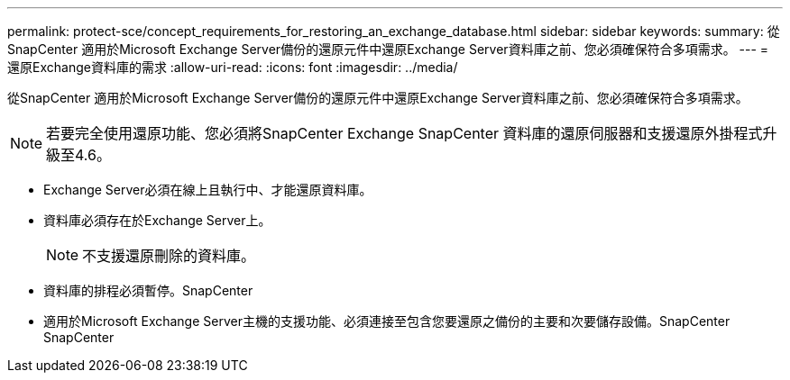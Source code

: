 ---
permalink: protect-sce/concept_requirements_for_restoring_an_exchange_database.html 
sidebar: sidebar 
keywords:  
summary: 從SnapCenter 適用於Microsoft Exchange Server備份的還原元件中還原Exchange Server資料庫之前、您必須確保符合多項需求。 
---
= 還原Exchange資料庫的需求
:allow-uri-read: 
:icons: font
:imagesdir: ../media/


[role="lead"]
從SnapCenter 適用於Microsoft Exchange Server備份的還原元件中還原Exchange Server資料庫之前、您必須確保符合多項需求。


NOTE: 若要完全使用還原功能、您必須將SnapCenter Exchange SnapCenter 資料庫的還原伺服器和支援還原外掛程式升級至4.6。

* Exchange Server必須在線上且執行中、才能還原資料庫。
* 資料庫必須存在於Exchange Server上。
+

NOTE: 不支援還原刪除的資料庫。

* 資料庫的排程必須暫停。SnapCenter
* 適用於Microsoft Exchange Server主機的支援功能、必須連接至包含您要還原之備份的主要和次要儲存設備。SnapCenter SnapCenter

